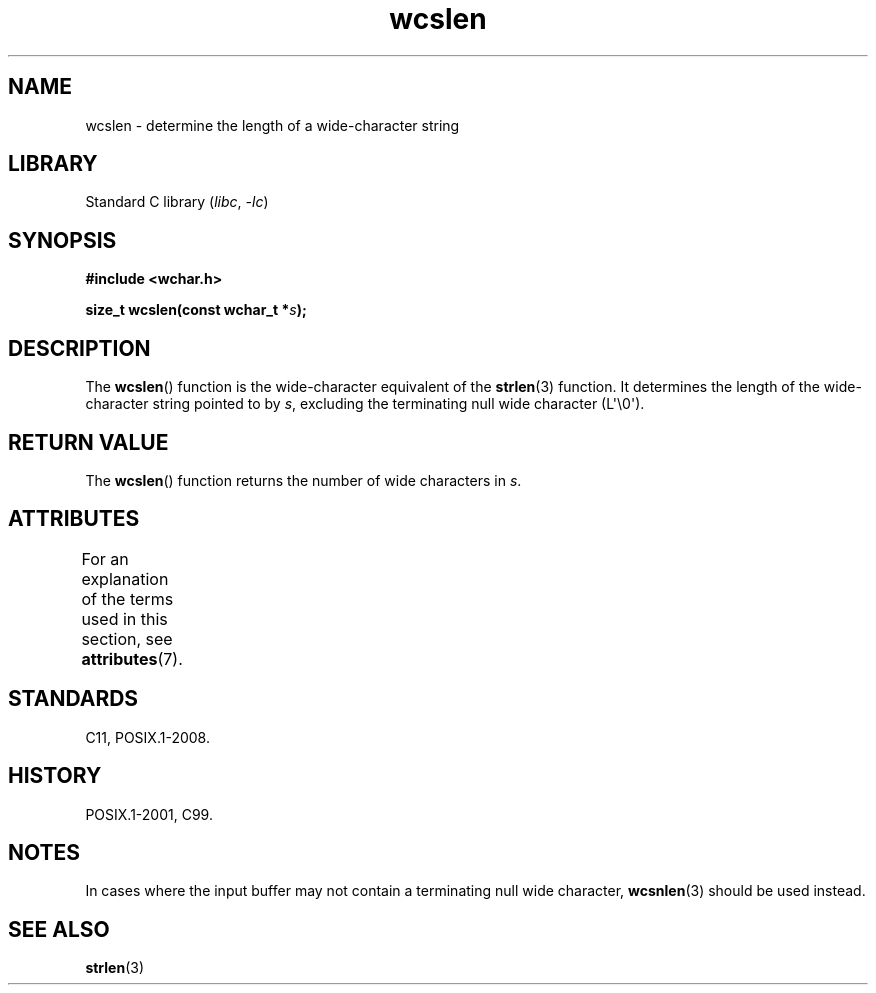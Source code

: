 '\" t
.\" Copyright (c) Bruno Haible <haible@clisp.cons.org>
.\"
.\" SPDX-License-Identifier: GPL-2.0-or-later
.\"
.\" References consulted:
.\"   GNU glibc-2 source code and manual
.\"   Dinkumware C library reference http://www.dinkumware.com/
.\"   OpenGroup's Single UNIX specification http://www.UNIX-systems.org/online.html
.\"   ISO/IEC 9899:1999
.\"
.TH wcslen 3 (date) "Linux man-pages (unreleased)"
.SH NAME
wcslen \- determine the length of a wide-character string
.SH LIBRARY
Standard C library
.RI ( libc ,\~ \-lc )
.SH SYNOPSIS
.nf
.B #include <wchar.h>
.P
.BI "size_t wcslen(const wchar_t *" s );
.fi
.SH DESCRIPTION
The
.BR wcslen ()
function is the wide-character equivalent
of the
.BR strlen (3)
function.
It determines the length of the wide-character string pointed to
by
.IR s ,
excluding the terminating null wide character (L\[aq]\[rs]0\[aq]).
.SH RETURN VALUE
The
.BR wcslen ()
function returns the
number of wide characters in
.IR s .
.SH ATTRIBUTES
For an explanation of the terms used in this section, see
.BR attributes (7).
.TS
allbox;
lbx lb lb
l l l.
Interface	Attribute	Value
T{
.na
.nh
.BR wcslen ()
T}	Thread safety	MT-Safe
.TE
.SH STANDARDS
C11, POSIX.1-2008.
.SH HISTORY
POSIX.1-2001, C99.
.SH NOTES
In cases where the input buffer may not contain
a terminating null wide character,
.BR wcsnlen (3)
should be used instead.
.SH SEE ALSO
.BR strlen (3)
